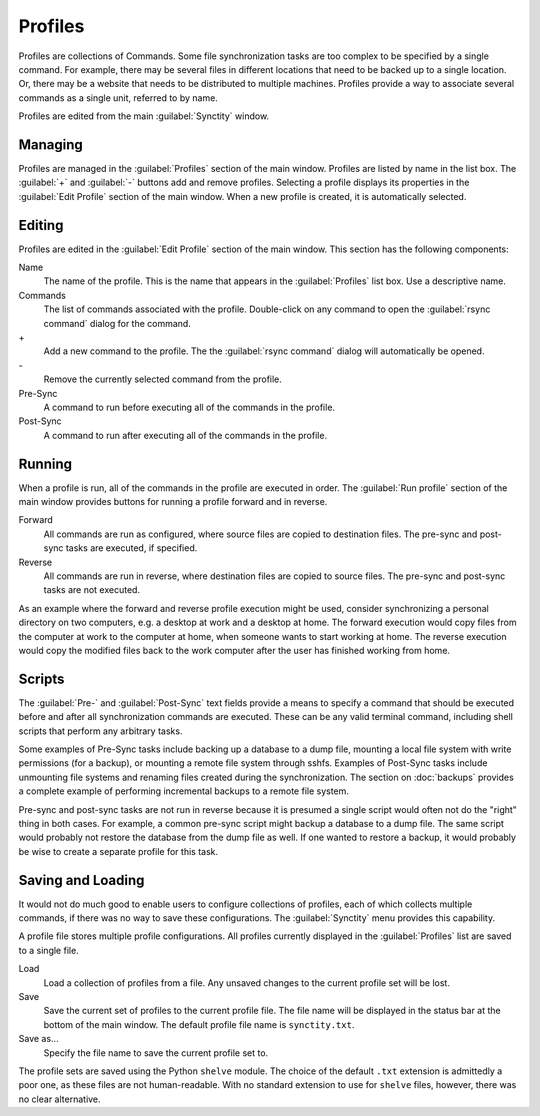 .. index:: profile configuration

Profiles
========

Profiles are collections of Commands.  Some file synchronization tasks are too complex to be specified by a single command.  For example, there may be several files in different locations that need to be backed up to a single location.  Or, there may be a website that needs to be distributed to multiple machines.  Profiles provide a way to associate several commands as a single unit, referred to by name.

Profiles are edited from the main :guilabel:`Synctity` window.

Managing
--------

Profiles are managed in the :guilabel:`Profiles` section of the main window.  Profiles are listed by name in the list box.  The :guilabel:`+` and :guilabel:`-` buttons add and remove profiles.  Selecting a profile displays its properties in the :guilabel:`Edit Profile` section of the main window.  When a new profile is created, it is automatically selected.

Editing
-------

Profiles are edited in the :guilabel:`Edit Profile` section of the main window.  This section has the following components:

Name
	The name of the profile.  This is the name that appears in the :guilabel:`Profiles` list box.  Use a descriptive name.
	
Commands
	The list of commands associated with the profile.  Double-click on any command to open the :guilabel:`rsync command` dialog for the command.
	
\+
	Add a new command to the profile.  The the :guilabel:`rsync command` dialog will automatically be opened.
	
\-
	Remove the currently selected command from the profile.
	
Pre-Sync
	A command to run before executing all of the commands in the profile.
	
Post-Sync
	A command to run after executing all of the commands in the profile.
	
.. seealso::

	:guilabel:`Pre-Sync` and :guilabel:`Post-Sync` scripts are discussed in :ref:`profile_scripts`.

Running
-------

When a profile is run, all of the commands in the profile are executed in order.  The :guilabel:`Run profile` section of the main window provides buttons for running a profile forward and in reverse.

Forward
	All commands are run as configured, where source files are copied to destination files.  The pre-sync and post-sync tasks are executed, if specified.

Reverse
	All commands are run in reverse, where destination files are copied to source files.  The pre-sync and post-sync tasks are not executed.

As an example where the forward and reverse profile execution might be used, consider synchronizing a personal directory on two computers, e.g. a desktop at work and a desktop at home.  The forward execution would copy files from the computer at work to the computer at home, when someone wants to start working at home.  The reverse execution would copy the modified files back to the work computer after the user has finished working from home.

.. _profile_scripts:

Scripts
-------

The :guilabel:`Pre-` and :guilabel:`Post-Sync` text fields provide a means to specify a command that should be executed before and after all synchronization commands are executed.  These can be any valid terminal command, including shell scripts that perform any arbitrary tasks.

Some examples of Pre-Sync tasks include backing up a database to a dump file, mounting a local file system with write permissions (for a backup), or mounting a remote file system through sshfs.  Examples of Post-Sync tasks include unmounting file systems and renaming files created during the synchronization.  The section on :doc:`backups` provides a complete example of performing incremental backups to a remote file system.

Pre-sync and post-sync tasks are not run in reverse because it is presumed a single script would often not do the "right" thing in both cases.  For example, a common pre-sync script might backup a database to a dump file.  The same script would probably not restore the database from the dump file as well.  If one wanted to restore a backup, it would probably be wise to create a separate profile for this task.

Saving and Loading
------------------

It would not do much good to enable users to configure collections of profiles, each of which collects multiple commands, if there was no way to save these configurations.  The :guilabel:`Synctity` menu provides this capability.

A profile file stores multiple profile configurations.  All profiles currently displayed in the :guilabel:`Profiles` list are saved to a single file.

Load
	Load a collection of profiles from a file.  Any unsaved changes to the current profile set will be lost.

Save
	Save the current set of profiles to the current profile file.  The file name will be displayed in the status bar at the bottom of the main window.  The default profile file name is ``synctity.txt``.

Save as...
	Specify the file name to save the current profile set to.

The profile sets are saved using the Python ``shelve`` module.  The choice of the default ``.txt`` extension is admittedly a poor one, as these files are not human-readable.  With no standard extension to use for ``shelve`` files, however, there was no clear alternative.